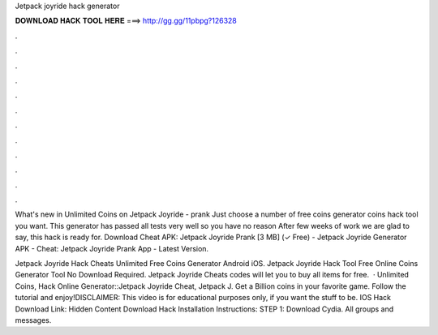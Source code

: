 Jetpack joyride hack generator



𝐃𝐎𝐖𝐍𝐋𝐎𝐀𝐃 𝐇𝐀𝐂𝐊 𝐓𝐎𝐎𝐋 𝐇𝐄𝐑𝐄 ===> http://gg.gg/11pbpg?126328



.



.



.



.



.



.



.



.



.



.



.



.

What's new in Unlimited Coins on Jetpack Joyride - prank Just choose a number of free coins generator coins hack tool you want. This generator has passed all tests very well so you have no reason After few weeks of work we are glad to say, this hack is ready for. Download Cheat APK: Jetpack Joyride Prank [3 MB] (✓ Free) - Jetpack Joyride Generator APK - Cheat: Jetpack Joyride Prank App - Latest Version.

Jetpack Joyride Hack Cheats Unlimited Free Coins Generator Android iOS. Jetpack Joyride Hack Tool Free Online Coins Generator Tool No Download Required. Jetpack Joyride Cheats codes will let you to buy all items for free.  · Unlimited Coins, Hack Online Generator::Jetpack Joyride Cheat, Jetpack J. Get a Billion coins in your favorite game. Follow the tutorial and enjoy!DISCLAIMER: This video is for educational purposes only, if you want the stuff to be. IOS Hack Download Link: Hidden Content Download Hack Installation Instructions: STEP 1: Download  Cydia. All groups and messages.
